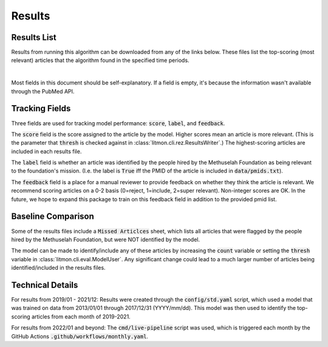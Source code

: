 #######
Results
#######

************
Results List
************

Results from running this algorithm can be downloaded from any of the links
below. These files list the top-scoring (most relevant) articles that the
algorithm found in the specified time periods.

.. raw:: html

    <iframe
        src="https://litmon.blob.core.windows.net/results/directory.html"
        height="150px"
        width="200px"
    >
    </iframe>

|

Most fields in this document should be self-explanatory. If a field is empty,
it's because the information wasn't available through the PubMed API.

***************
Tracking Fields
***************

Three fields are used for tracking model performance: :code:`score`,
:code:`label`, and :code:`feedback`.

The :code:`score` field is the score assigned to the article by the model.
Higher scores mean an article is more relevant. (This is the parameter that
:code:`thresh` is checked against in :class:`litmon.cli.rez.ResultsWriter`.)
The highest-scoring articles are included in each results file.

The :code:`label` field is whether an article was identified by the people
hired by the Methuselah Foundation as being relevant to the foundation's
mission. (I.e. the label is :code:`True` iff the PMID of the article is
included in :code:`data/pmids.txt`).

The :code:`feedback` field is a place for a manual reviewer to provide feedback
on whether they think the article is relevant. We recommend scoring articles on
a 0-2 basis (0=reject, 1=include, 2=super relevant). Non-integer scores are OK.
In the future, we hope to expand this package to train on this feedback field
in addition to the provided pmid list.

*******************
Baseline Comparison
*******************

Some of the results files include a :code:`Missed Articlces` sheet, which lists
all articles that were flagged by the people hired by the Methuselah
Foundation, but were NOT identified by the model.

The model can be made to identify/include any of these articles by increasing
the :code:`count` variable or setting the :code:`thresh` variable in
:class:`litmon.cli.eval.ModelUser`. Any significant change could lead to a much
larger number of articles being identified/included in the results files.

*****************
Technical Details
*****************

For results from 2019/01 - 2021/12: Results were created through the
:code:`config/std.yaml` script, which used a model that was trained on data
from 2013/01/01 through 2017/12/31 (YYYY/mm/dd). This model was then used to
identify the top-scoring articles from each month of 2019-2021.

For results from 2022/01 and beyond: The :code:`cmd/live-pipeline` script was
used, which is triggered each month by the GitHub Actions
:code:`.github/workflows/monthly.yaml`.
